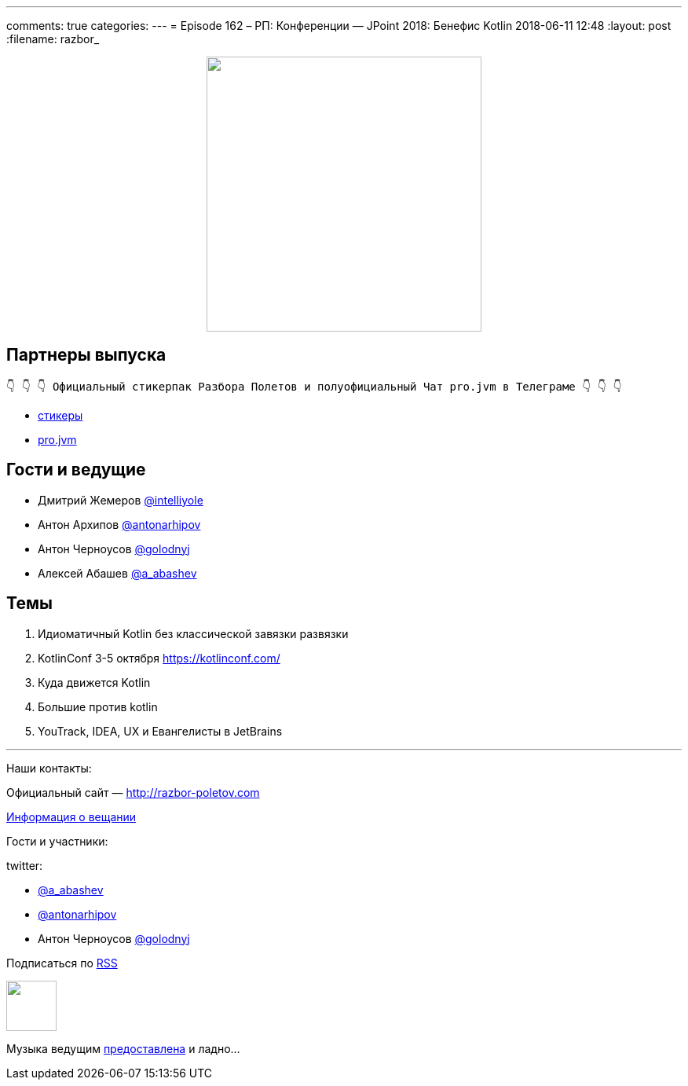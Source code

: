 ---
comments: true
categories: 
---
= Episode 162 – РП: Конференции — JPoint 2018: Бенефис Kotlin 
2018-06-11 12:48
:layout: post
:filename: razbor_

++++
<div class="separator" style="clear: both; text-align: center;">
<a href="http://razbor-poletov.com/images/razbor_162_text.jpg" imageanchor="1" style="margin-left: 1em; margin-right: 1em;"><img border="0" height="350" src="http://razbor-poletov.com/images/razbor_162_text.jpg" width="350" /></a>
</div>
++++

== Партнеры выпуска
----
👇 👇 👇 Официальный стикерпак Разбора Полетов и полуофициальный Чат pro.jvm в Телеграме 👇 👇 👇
----
* https://t.me/addstickers/razbor_poletov[стикеры]
* https://t.me/jvmchat[pro.jvm]

== Гости и ведущие

* Дмитрий Жемеров https://twitter.com/intelliyole[@intelliyole]
* Антон Архипов https://twitter.com/antonarhipov[@antonarhipov]
* Антон Черноусов https://twitter.com/golodnyj[@golodnyj]
* Алексей Абашев https://twitter.com/a_abashev[@a_abashev]

== Темы 

. Идиоматичный Kotlin без классической завязки развязки
. KotlinConf 3-5 октября https://kotlinconf.com/
. Куда движется Kotlin
. Большие против kotlin
. YouTrack, IDEA, UX и Евангелисты в JetBrains

'''

Наши контакты:

Официальный сайт — http://razbor-poletov.com[http://razbor-poletov.com]

http://razbor-poletov.com/broadcast.html[Информация о вещании]

Гости и участники:

twitter:

  * https://twitter.com/a_abashev[@a_abashev]
  * https://twitter.com/antonarhipov[@antonarhipov]
  * Антон Черноусов https://twitter.com/golodnyj[@golodnyj]
 

++++
<!-- player goes here-->

<audio preload="none">
   <source src="http://traffic.libsyn.com/razborpoletov/razbor_162.mp3" type="audio/mp3" />
   Your browser does not support the audio tag.
</audio>
++++

Подписаться по http://feeds.feedburner.com/razbor-podcast[RSS]

++++
<!-- episode file link goes here-->
<a href="http://traffic.libsyn.com/razborpoletov/razbor_162.mp3" imageanchor="1" style="clear: left; margin-bottom: 1em; margin-left: auto; margin-right: 2em;"><img border="0" height="64" src="http://2.bp.blogspot.com/-qkfh8Q--dks/T0gixAMzuII/AAAAAAAAHD0/O5LbF3vvBNQ/s200/1330127522_mp3.png" width="64" /></a>
++++

Музыка ведущим http://www.audiobank.fm/single-music/27/111/More-And-Less/[предоставлена] и ладно...
